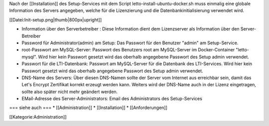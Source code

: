 Nach der [[Installation]] des Setup-Services mit dem Script letto-install-ubuntu-docker.sh muss einmalig eine globale Information des Servers angegeben, welche für die Lizenzierung und die Datenbankinitialisierung verwendet wird.

[[Datei:Init-setup.png|thumb|800px|upright]]

* Information über den Serverbetreiber : Diese Information dient dem Lizenzserver als Information über den Server-Betreiber
* Password für Administrator(admin) am Setup: Das Passwort für den Benutzer "admin" am Setup-Service.
* root-Passwort am MySQL-Server: Passwort des Benutzers root am MySQL-Server im Docker-Container "letto-mysql". Wird hier kein Passwort gesetzt wird das oberhalb angegebene Passwort des Setup admin verwendet.
* Passwort für die LTI-Datenbank: Passwort am MySQL-Server für die Datenbank des LTI-Services. Wird hier kein Passwort gesetzt wird das oberhalb angegebene Passwort des Setup admin verwendet.
* DNS-Name des Servers: Über diesen DNS-Namen sollte der Server vom Internet aus erreichbar sein, damit das Let's Encrypt Zertifikat korrekt erzeugt werden kann. Weiters wird der DNS-Name auch in der Lizenz eingetragen, sollte also später nicht mehr geändert werden.
* EMail-Adresse des Server-Administrators: Email des Administrators des Setup-Services


=== siehe auch ===
* [[Administration]]
* [[Installation]]
* [[Anforderungen]]


[[Kategorie:Administration]]

